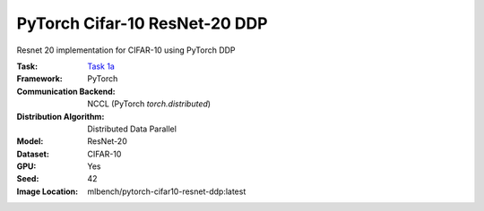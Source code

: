 PyTorch Cifar-10 ResNet-20 DDP
""""""""""""""""""""""""""""""

Resnet 20 implementation for CIFAR-10 using PyTorch DDP

:Task: `Task 1a <https://mlbench.readthedocs.io/en/latest/benchmark-tasks.html#a-resnet-20-cifar-10>`_
:Framework: PyTorch
:Communication Backend: NCCL (PyTorch `torch.distributed`)
:Distribution Algorithm: Distributed Data Parallel
:Model: ResNet-20
:Dataset: CIFAR-10
:GPU: Yes
:Seed: 42
:Image Location: mlbench/pytorch-cifar10-resnet-ddp:latest